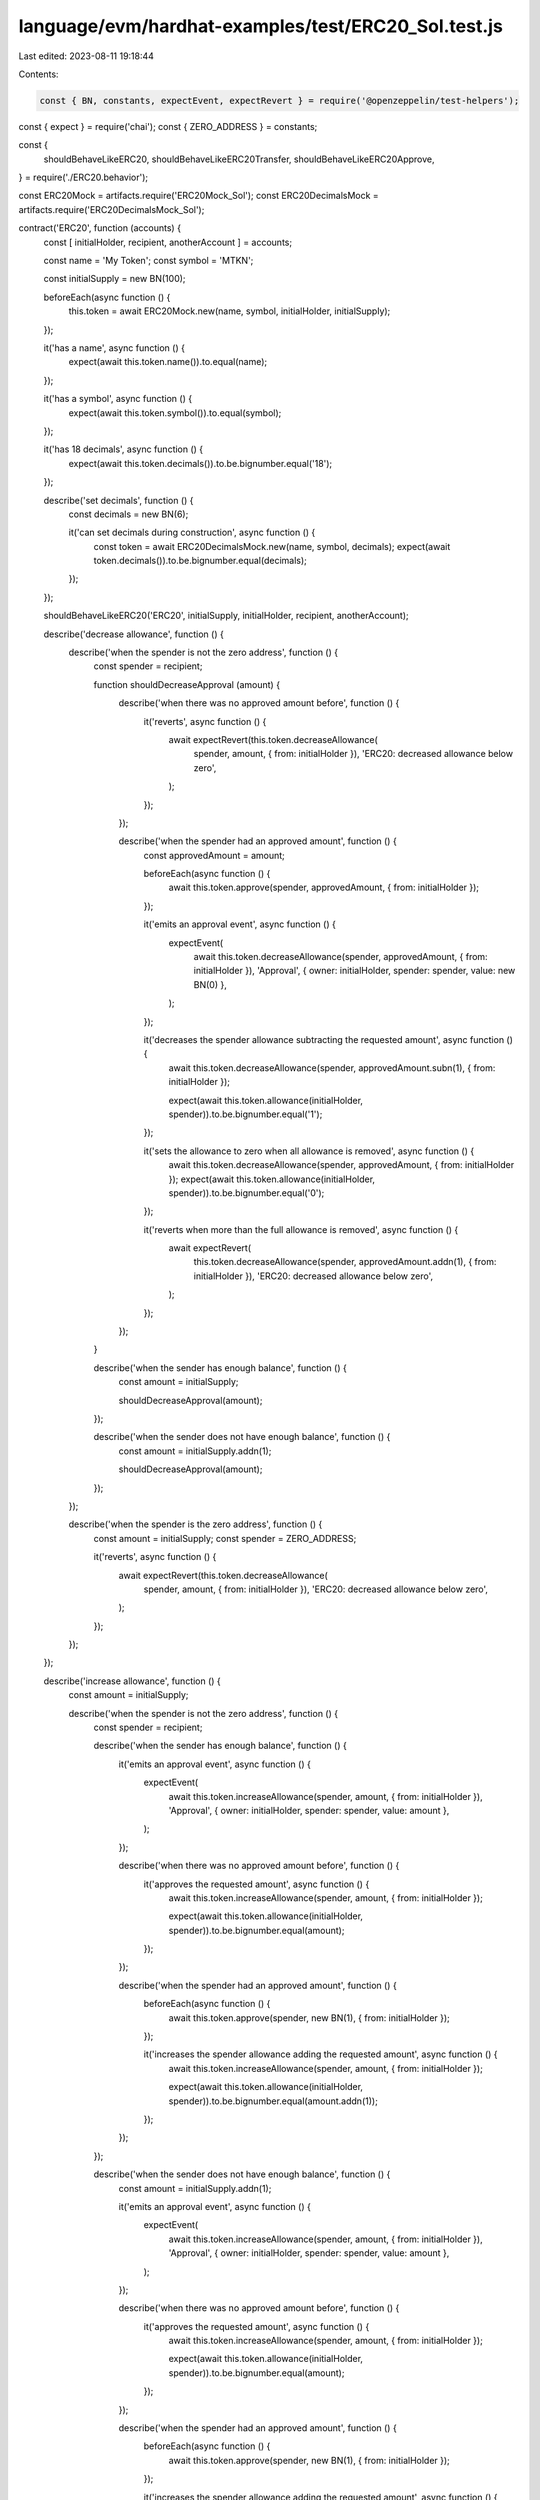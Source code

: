 language/evm/hardhat-examples/test/ERC20_Sol.test.js
====================================================

Last edited: 2023-08-11 19:18:44

Contents:

.. code-block:: js

    const { BN, constants, expectEvent, expectRevert } = require('@openzeppelin/test-helpers');
const { expect } = require('chai');
const { ZERO_ADDRESS } = constants;

const {
  shouldBehaveLikeERC20,
  shouldBehaveLikeERC20Transfer,
  shouldBehaveLikeERC20Approve,
} = require('./ERC20.behavior');

const ERC20Mock = artifacts.require('ERC20Mock_Sol');
const ERC20DecimalsMock = artifacts.require('ERC20DecimalsMock_Sol');

contract('ERC20', function (accounts) {
  const [ initialHolder, recipient, anotherAccount ] = accounts;

  const name = 'My Token';
  const symbol = 'MTKN';

  const initialSupply = new BN(100);

  beforeEach(async function () {
    this.token = await ERC20Mock.new(name, symbol, initialHolder, initialSupply);
  });

  it('has a name', async function () {
    expect(await this.token.name()).to.equal(name);
  });

  it('has a symbol', async function () {
    expect(await this.token.symbol()).to.equal(symbol);
  });

  it('has 18 decimals', async function () {
    expect(await this.token.decimals()).to.be.bignumber.equal('18');
  });

  describe('set decimals', function () {
    const decimals = new BN(6);

    it('can set decimals during construction', async function () {
      const token = await ERC20DecimalsMock.new(name, symbol, decimals);
      expect(await token.decimals()).to.be.bignumber.equal(decimals);
    });
  });

  shouldBehaveLikeERC20('ERC20', initialSupply, initialHolder, recipient, anotherAccount);

  describe('decrease allowance', function () {
    describe('when the spender is not the zero address', function () {
      const spender = recipient;

      function shouldDecreaseApproval (amount) {
        describe('when there was no approved amount before', function () {
          it('reverts', async function () {
            await expectRevert(this.token.decreaseAllowance(
              spender, amount, { from: initialHolder }), 'ERC20: decreased allowance below zero',
            );
          });
        });

        describe('when the spender had an approved amount', function () {
          const approvedAmount = amount;

          beforeEach(async function () {
            await this.token.approve(spender, approvedAmount, { from: initialHolder });
          });

          it('emits an approval event', async function () {
            expectEvent(
              await this.token.decreaseAllowance(spender, approvedAmount, { from: initialHolder }),
              'Approval',
              { owner: initialHolder, spender: spender, value: new BN(0) },
            );
          });

          it('decreases the spender allowance subtracting the requested amount', async function () {
            await this.token.decreaseAllowance(spender, approvedAmount.subn(1), { from: initialHolder });

            expect(await this.token.allowance(initialHolder, spender)).to.be.bignumber.equal('1');
          });

          it('sets the allowance to zero when all allowance is removed', async function () {
            await this.token.decreaseAllowance(spender, approvedAmount, { from: initialHolder });
            expect(await this.token.allowance(initialHolder, spender)).to.be.bignumber.equal('0');
          });

          it('reverts when more than the full allowance is removed', async function () {
            await expectRevert(
              this.token.decreaseAllowance(spender, approvedAmount.addn(1), { from: initialHolder }),
              'ERC20: decreased allowance below zero',
            );
          });
        });
      }

      describe('when the sender has enough balance', function () {
        const amount = initialSupply;

        shouldDecreaseApproval(amount);
      });

      describe('when the sender does not have enough balance', function () {
        const amount = initialSupply.addn(1);

        shouldDecreaseApproval(amount);
      });
    });

    describe('when the spender is the zero address', function () {
      const amount = initialSupply;
      const spender = ZERO_ADDRESS;

      it('reverts', async function () {
        await expectRevert(this.token.decreaseAllowance(
          spender, amount, { from: initialHolder }), 'ERC20: decreased allowance below zero',
        );
      });
    });
  });

  describe('increase allowance', function () {
    const amount = initialSupply;

    describe('when the spender is not the zero address', function () {
      const spender = recipient;

      describe('when the sender has enough balance', function () {
        it('emits an approval event', async function () {
          expectEvent(
            await this.token.increaseAllowance(spender, amount, { from: initialHolder }),
            'Approval',
            { owner: initialHolder, spender: spender, value: amount },
          );
        });

        describe('when there was no approved amount before', function () {
          it('approves the requested amount', async function () {
            await this.token.increaseAllowance(spender, amount, { from: initialHolder });

            expect(await this.token.allowance(initialHolder, spender)).to.be.bignumber.equal(amount);
          });
        });

        describe('when the spender had an approved amount', function () {
          beforeEach(async function () {
            await this.token.approve(spender, new BN(1), { from: initialHolder });
          });

          it('increases the spender allowance adding the requested amount', async function () {
            await this.token.increaseAllowance(spender, amount, { from: initialHolder });

            expect(await this.token.allowance(initialHolder, spender)).to.be.bignumber.equal(amount.addn(1));
          });
        });
      });

      describe('when the sender does not have enough balance', function () {
        const amount = initialSupply.addn(1);

        it('emits an approval event', async function () {
          expectEvent(
            await this.token.increaseAllowance(spender, amount, { from: initialHolder }),
            'Approval',
            { owner: initialHolder, spender: spender, value: amount },
          );
        });

        describe('when there was no approved amount before', function () {
          it('approves the requested amount', async function () {
            await this.token.increaseAllowance(spender, amount, { from: initialHolder });

            expect(await this.token.allowance(initialHolder, spender)).to.be.bignumber.equal(amount);
          });
        });

        describe('when the spender had an approved amount', function () {
          beforeEach(async function () {
            await this.token.approve(spender, new BN(1), { from: initialHolder });
          });

          it('increases the spender allowance adding the requested amount', async function () {
            await this.token.increaseAllowance(spender, amount, { from: initialHolder });

            expect(await this.token.allowance(initialHolder, spender)).to.be.bignumber.equal(amount.addn(1));
          });
        });
      });
    });

    describe('when the spender is the zero address', function () {
      const spender = ZERO_ADDRESS;

      it('reverts', async function () {
        await expectRevert(
          this.token.increaseAllowance(spender, amount, { from: initialHolder }), 'ERC20: approve to the zero address',
        );
      });
    });
  });

  describe('_mint', function () {
    const amount = new BN(50);
    it('rejects a null account', async function () {
      await expectRevert(
        this.token.mint(ZERO_ADDRESS, amount), 'ERC20: mint to the zero address',
      );
    });

    describe('for a non zero account', function () {
      beforeEach('minting', async function () {
        this.receipt = await this.token.mint(recipient, amount);
      });

      it('increments totalSupply', async function () {
        const expectedSupply = initialSupply.add(amount);
        expect(await this.token.totalSupply()).to.be.bignumber.equal(expectedSupply);
      });

      it('increments recipient balance', async function () {
        expect(await this.token.balanceOf(recipient)).to.be.bignumber.equal(amount);
      });

      it('emits Transfer event', async function () {
        const event = expectEvent(
          this.receipt,
          'Transfer',
          { from: ZERO_ADDRESS, to: recipient },
        );

        expect(event.args.value).to.be.bignumber.equal(amount);
      });
    });
  });

  describe('_burn', function () {
    it('rejects a null account', async function () {
      await expectRevert(this.token.burn(ZERO_ADDRESS, new BN(1)),
        'ERC20: burn from the zero address');
    });

    describe('for a non zero account', function () {
      it('rejects burning more than balance', async function () {
        await expectRevert(this.token.burn(
          initialHolder, initialSupply.addn(1)), 'ERC20: burn amount exceeds balance',
        );
      });

      const describeBurn = function (description, amount) {
        describe(description, function () {
          beforeEach('burning', async function () {
            this.receipt = await this.token.burn(initialHolder, amount);
          });

          it('decrements totalSupply', async function () {
            const expectedSupply = initialSupply.sub(amount);
            expect(await this.token.totalSupply()).to.be.bignumber.equal(expectedSupply);
          });

          it('decrements initialHolder balance', async function () {
            const expectedBalance = initialSupply.sub(amount);
            expect(await this.token.balanceOf(initialHolder)).to.be.bignumber.equal(expectedBalance);
          });

          it('emits Transfer event', async function () {
            const event = expectEvent(
              this.receipt,
              'Transfer',
              { from: initialHolder, to: ZERO_ADDRESS },
            );

            expect(event.args.value).to.be.bignumber.equal(amount);
          });
        });
      };

      describeBurn('for entire balance', initialSupply);
      describeBurn('for less amount than balance', initialSupply.subn(1));
    });
  });

  describe('_transfer', function () {
    shouldBehaveLikeERC20Transfer('ERC20', initialHolder, recipient, initialSupply, function (from, to, amount) {
      return this.token.transferInternal(from, to, amount);
    });

    describe('when the sender is the zero address', function () {
      it('reverts', async function () {
        await expectRevert(this.token.transferInternal(ZERO_ADDRESS, recipient, initialSupply),
          'ERC20: transfer from the zero address',
        );
      });
    });
  });

  describe('_approve', function () {
    shouldBehaveLikeERC20Approve('ERC20', initialHolder, recipient, initialSupply, function (owner, spender, amount) {
      return this.token.approveInternal(owner, spender, amount);
    });

    describe('when the owner is the zero address', function () {
      it('reverts', async function () {
        await expectRevert(this.token.approveInternal(ZERO_ADDRESS, recipient, initialSupply),
          'ERC20: approve from the zero address',
        );
      });
    });
  });
});


